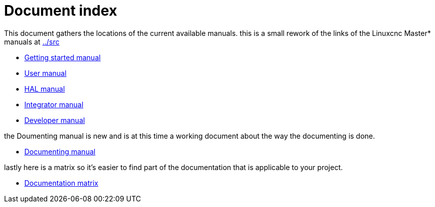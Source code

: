 Document index
==============

This document gathers the locations of the current available manuals.
this is a small rework of the links of the Linuxcnc Master* manuals at
link:../src[]

- link:index-getting-started.asciidoc[Getting started manual]
- link:index-user.asciidoc[User manual]
- link:index-HAL.asciidoc[HAL manual]
- link:index-integrator.asciidoc[Integrator manual]
- link:index-developer.asciidoc[Developer manual]

the Doumenting manual is new and is at this time a working document about
the way the documenting is done.

- link:index-documenting.asciidoc[Documenting manual]

lastly here is a matrix so it's easier to find part of the documentation that
is applicable to your project.

- link:documentation-matrix.asciidoc[Documentation matrix]
